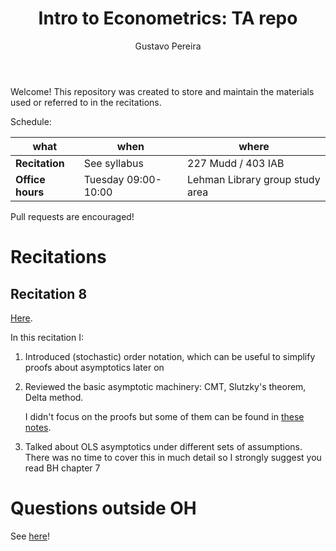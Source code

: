 # Created 2019-11-12 Tue 11:35
#+TITLE: Intro to Econometrics: TA repo
#+AUTHOR: Gustavo Pereira
Welcome! This repository was created to store and maintain the materials
used or referred to in the recitations. 

Schedule: 
| what           | when                | where                           |
|----------------+---------------------+---------------------------------|
| *Recitation*   | See syllabus        | 227 Mudd / 403 IAB              |
| *Office hours* | Tuesday 09:00-10:00 | Lehman Library group study area |

Pull requests are encouraged!

* Recitations

** Recitation 8
[[file:notes/Recitation8.pdf][Here]].

In this recitation I:
1. Introduced (stochastic) order notation, which can be useful to simplify
   proofs about asymptotics later on
2. Reviewed the basic asymptotic machinery: CMT, Slutzky's theorem, Delta
   method. 

   I didn't focus on the proofs but some of them can be found in [[file:other_notes/N04_asymptotic_order.pdf][these notes]].
3. Talked about OLS asymptotics under different sets of assumptions. There
   was no time to cover this in much detail so I strongly suggest you read
   BH chapter 7

* Questions outside OH
See [[file:outside_oh_questions.pdf][here]]!
